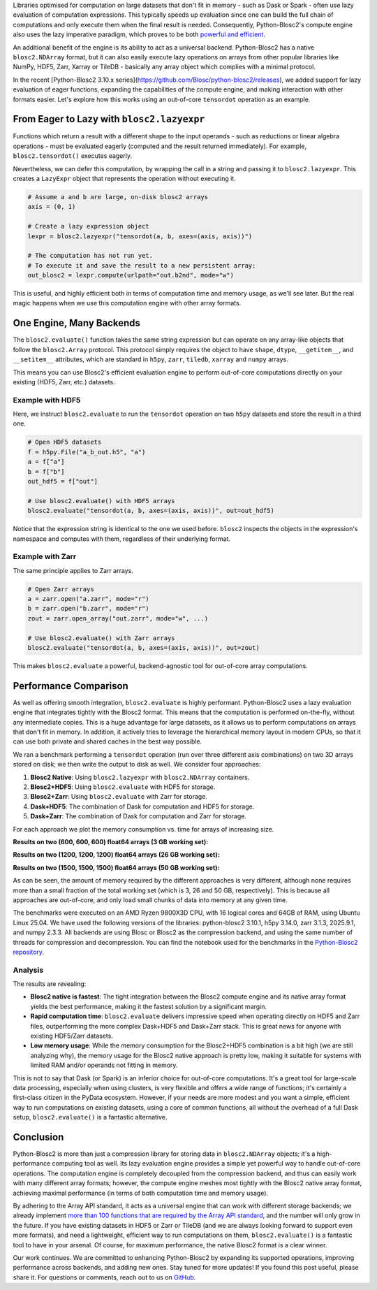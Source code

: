 .. title: Blosc2: A Universal Lazy Engine for Array Operations
.. author: Francesc Alted, Luke Shaw
.. slug: tensordot-pure-persistent
.. date: 2025-10-15 10:32:20 UTC
.. tags: blosc2 hdf5 zarr tiledb dask numpy
.. category:
.. link:
.. description:
.. type: text


Libraries optimised for computation on large datasets that don't fit in memory - such as Dask or Spark - often use lazy evaluation of computation expressions. This typically speeds up evaluation since one can build the full chain of computations and only execute them when the final result is needed. Consequently, Python-Blosc2's compute engine also uses the lazy imperative paradigm, which proves to be both `powerful and efficient <https://ironarray.io/blog/compute-bigger>`_.

An additional benefit of the engine is its ability to act as a universal backend. Python-Blosc2 has a native ``blosc2.NDArray`` format, but it can also easily execute lazy operations on arrays from other popular libraries like NumPy, HDF5, Zarr, Xarray or TileDB - basically any array object which complies with a minimal protocol.

In the recent [Python-Blosc2 3.10.x series](https://github.com/Blosc/python-blosc2/releases), we added support for lazy evaluation of eager functions, expanding the capabilities of the compute engine, and making interaction with other formats easier. Let's explore how this works using an out-of-core ``tensordot`` operation as an example.

From Eager to Lazy with ``blosc2.lazyexpr``
-------------------------------------------
Functions which return a result with a different shape to the input operands - such as reductions or linear algebra operations - must be evaluated eagerly (computed and the result returned immediately). For example, ``blosc2.tensordot()`` executes eagerly.

Nevertheless, we can defer this computation, by wrapping the call in a string and passing it to ``blosc2.lazyexpr``. This creates a ``LazyExpr`` object that represents the operation without executing it.

.. code-block:: python

    # Assume a and b are large, on-disk blosc2 arrays
    axis = (0, 1)

    # Create a lazy expression object
    lexpr = blosc2.lazyexpr("tensordot(a, b, axes=(axis, axis))")

    # The computation has not run yet.
    # To execute it and save the result to a new persistent array:
    out_blosc2 = lexpr.compute(urlpath="out.b2nd", mode="w")

This is useful, and highly efficient both in terms of computation time and memory usage, as we'll see later. But the real magic happens when we use this computation engine with other array formats.

One Engine, Many Backends
-------------------------

The ``blosc2.evaluate()`` function takes the same string expression but can operate on any array-like objects that follow the ``blosc2.Array`` protocol. This protocol simply requires the object to have ``shape``, ``dtype``, ``__getitem__``, and ``__setitem__`` attributes, which are standard in ``h5py``, ``zarr``, ``tiledb``, ``xarray`` and ``numpy`` arrays.

This means you can use Blosc2's efficient evaluation engine to perform out-of-core computations directly on your existing (HDF5, Zarr, etc.) datasets.

Example with HDF5
~~~~~~~~~~~~~~~~~

Here, we instruct ``blosc2.evaluate`` to run the ``tensordot`` operation on two ``h5py`` datasets and store the result in a third one.

.. code-block:: python

    # Open HDF5 datasets
    f = h5py.File("a_b_out.h5", "a")
    a = f["a"]
    b = f["b"]
    out_hdf5 = f["out"]

    # Use blosc2.evaluate() with HDF5 arrays
    blosc2.evaluate("tensordot(a, b, axes=(axis, axis))", out=out_hdf5)

Notice that the expression string is identical to the one we used before. ``blosc2`` inspects the objects in the expression's namespace and computes with them, regardless of their underlying format.

Example with Zarr
~~~~~~~~~~~~~~~~~

The same principle applies to Zarr arrays.

.. code-block:: python

    # Open Zarr arrays
    a = zarr.open("a.zarr", mode="r")
    b = zarr.open("b.zarr", mode="r")
    zout = zarr.open_array("out.zarr", mode="w", ...)

    # Use blosc2.evaluate() with Zarr arrays
    blosc2.evaluate("tensordot(a, b, axes=(axis, axis))", out=zout)

This makes ``blosc2.evaluate`` a powerful, backend-agnostic tool for out-of-core array computations.

Performance Comparison
----------------------

As well as offering smooth integration, ``blosc2.evaluate`` is highly performant. Python-Blosc2 uses a lazy evaluation engine that integrates tightly with the Blosc2 format. This means that the computation is performed on-the-fly, without any intermediate copies. This is a huge advantage for large datasets, as it allows us to perform computations on arrays that don't fit in memory.  In addition, it actively tries to leverage the hierarchical memory layout in modern CPUs, so that it can use both private and shared caches in the best way possible.

We ran a benchmark performing a ``tensordot`` operation (run over three different axis combinations) on two 3D arrays stored on disk; we then write the output to disk as well.
We consider four approaches:

1. **Blosc2 Native**: Using ``blosc2.lazyexpr`` with ``blosc2.NDArray`` containers.
2. **Blosc2+HDF5**: Using ``blosc2.evaluate`` with HDF5 for storage.
3. **Blosc2+Zarr**: Using ``blosc2.evaluate`` with Zarr for storage.
4. **Dask+HDF5**: The combination of Dask for computation and HDF5 for storage.
5. **Dask+Zarr**: The combination of Dask for computation and Zarr for storage.

For each approach we plot the memory consumption vs. time for arrays of increasing size.

**Results on two (600, 600, 600) float64 arrays (3 GB working set):**

.. image:: /images/tensordot_pure_persistent/tensordot-600c-amd.png
  :width: 100%

**Results on two (1200, 1200, 1200) float64 arrays (26 GB working set):**

.. image:: /images/tensordot_pure_persistent/tensordot-1200c-amd.png
  :width: 100%

**Results on two (1500, 1500, 1500) float64 arrays (50 GB working set):**

.. image:: /images/tensordot_pure_persistent/tensordot-1500c-amd.png
  :width: 100%

As can be seen, the amount of memory required by the different approaches is very different, although none requires more than a small fraction of the total working set (which is 3, 26 and 50 GB, respectively). This is because all approaches are out-of-core, and only load small chunks of data into memory at any given time.

The benchmarks were executed on an AMD Ryzen 9800X3D CPU, with 16 logical cores and 64GB of RAM, using Ubuntu Linux 25.04. We have used the following versions of the libraries: python-blosc2 3.10.1, h5py 3.14.0, zarr 3.1.3, 2025.9.1, and numpy 2.3.3.  All backends are using Blosc or Blosc2 as the compression backend, and using the same number of threads for compression and decompression.  You can find the notebook used for the benchmarks in the `Python-Blosc2 repository <https://github.com/Blosc/python-blosc2/blob/main/bench/ndarray/tensordot_pure_persistent.ipynb>`_.

Analysis
~~~~~~~~

The results are revealing:

-   **Blosc2 native is fastest**: The tight integration between the Blosc2 compute engine and its native array format yields the best performance, making it the fastest solution by a significant margin.
-   **Rapid computation time**: ``blosc2.evaluate`` delivers impressive speed when operating directly on HDF5 and Zarr files, outperforming the more complex Dask+HDF5 and Dask+Zarr stack. This is great news for anyone with existing HDF5/Zarr datasets.
-   **Low memory usage**: While the memory consumption for the Blosc2+HDF5 combination is a bit high (we are still analyzing why), the memory usage for the Blosc2 native approach is pretty low, making it suitable for systems with limited RAM and/or operands not fitting in memory.

This is not to say that Dask (or Spark) is an inferior choice for out-of-core computations. It's a great tool for large-scale data processing, especially when using clusters, is very flexible and offers a wide range of functions; it's certainly a first-class citizen in the PyData ecosystem. However, if your needs are more modest and you want a simple, efficient way to run computations on existing datasets, using a core of common functions, all without the overhead of a full Dask setup, ``blosc2.evaluate()`` is a fantastic alternative.

Conclusion
----------

Python-Blosc2 is more than just a compression library for storing data in ``blosc2.NDArray`` objects; it's a high-performance computing tool as well. Its lazy evaluation engine provides a simple yet powerful way to handle out-of-core operations. The computation engine is completely decoupled from the compression backend, and thus can easily work with many different array formats; however, the compute engine meshes most tightly with the Blosc2 native array format, achieving maximal performance (in terms of both computation time and memory usage).

By adhering to the Array API standard, it acts as a universal engine that can work with different storage backends; we already implement `more than 100 functions that are required by the Array API standard <https://ironarray.io/blog/array-api>`_, and the number will only grow in the future. If you have existing datasets in HDF5 or Zarr or TileDB (and we are always looking forward to support even more formats), and need a lightweight, efficient way to run computations on them, ``blosc2.evaluate()`` is a fantastic tool to have in your arsenal. Of course, for maximum performance, the native Blosc2 format is a clear winner.

Our work continues. We are committed to enhancing Python-Blosc2 by expanding its supported operations, improving performance across backends, and adding new ones. Stay tuned for more updates! If you found this post useful, please share it. For questions or comments, reach out to us on `GitHub <https://github.com/Blosc/python-blosc2/discussions>`_.
